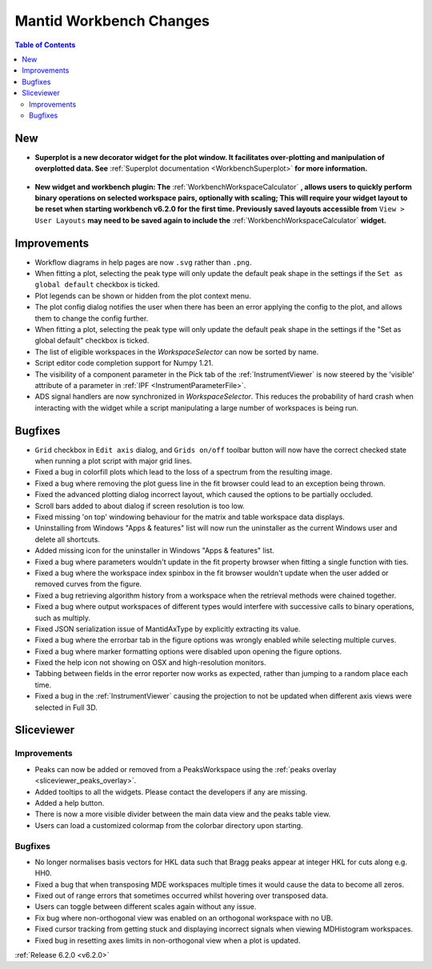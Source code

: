 ========================
Mantid Workbench Changes
========================

.. contents:: Table of Contents
   :local:

New
---

- **Superplot is a new decorator widget for the plot window. It facilitates over-plotting and manipulation of overplotted data. See** :ref:`Superplot documentation <WorkbenchSuperplot>` **for more information.**

.. figure:: ../../images/superplot_1.png
    :width: 500px
    :align: center

- **New widget and workbench plugin: The** :ref:`WorkbenchWorkspaceCalculator` **, allows users to quickly perform binary operations on selected workspace pairs, optionally with scaling;
  This will require your widget layout to be reset when starting workbench v6.2.0 for the first time. Previously saved layouts accessible from** ``View > User Layouts``
  **may need to be saved again to include the** :ref:`WorkbenchWorkspaceCalculator` **widget.**

.. image::  ../../images/Workbench/WorkspaceCalculator/WorkspaceCalculator.png
    :align: right

Improvements
------------
- Workflow diagrams in help pages are now ``.svg`` rather than ``.png``.
- When fitting a plot, selecting the peak type will only update the default peak shape in the settings if the ``Set as global default`` checkbox is ticked.
- Plot legends can be shown or hidden from the plot context menu.
- The plot config dialog notifies the user when there has been an error applying the config to the plot, and allows them to change the config further.
- When fitting a plot, selecting the peak type will only update the default peak shape in the settings if the "Set as global default" checkbox is ticked.
- The list of eligible workspaces in the `WorkspaceSelector` can now be sorted by name.
- Script editor code completion support for Numpy 1.21.
- The visibility of a component parameter in the Pick tab of the :ref:`InstrumentViewer` is now steered by the 'visible' attribute of a parameter in :ref:`IPF <InstrumentParameterFile>`.
- ADS signal handlers are now synchronized in `WorkspaceSelector`. This reduces the probability of hard crash when interacting with the widget while a script manipulating a large number of workspaces is being run.


Bugfixes
--------

- ``Grid`` checkbox in ``Edit axis`` dialog, and ``Grids on/off`` toolbar button will now have the correct checked state when running a plot script with major grid lines.
- Fixed a bug in colorfill plots which lead to the loss of a spectrum from the resulting image.
- Fixed a bug where removing the plot guess line in the fit browser could lead to an exception being thrown.
- Fixed the advanced plotting dialog incorrect layout, which caused the options to be partially occluded.
- Scroll bars added to about dialog if screen resolution is too low.
- Fixed missing 'on top' windowing behaviour for the matrix and table workspace data displays.
- Uninstalling from Windows "Apps & features" list will now run the uninstaller as the current Windows user and delete all shortcuts.
- Added missing icon for the uninstaller in Windows "Apps & features" list.
- Fixed a bug where parameters wouldn't update in the fit property browser when fitting a single function with ties.
- Fixed a bug where the workspace index spinbox in the fit browser wouldn't update when the user added or removed curves from the figure.
- Fixed a bug retrieving algorithm history from a workspace when the retrieval methods were chained together.
- Fixed a bug where output workspaces of different types would interfere with successive calls to binary operations, such as multiply.
- Fixed JSON serialization issue of MantidAxType by explicitly extracting its value.
- Fixed a bug where the errorbar tab in the figure options was wrongly enabled while selecting multiple curves.
- Fixed a bug where marker formatting options were disabled upon opening the figure options.
- Fixed the help icon not showing on OSX and high-resolution monitors.
- Tabbing between fields in the error reporter now works as expected, rather than jumping to a random place each time.
- Fixed a bug in the :ref:`InstrumentViewer` causing the projection to not be updated when different axis views were selected in Full 3D.

Sliceviewer
-----------

Improvements
############

- Peaks can now be added or removed from a PeaksWorkspace using the :ref:`peaks overlay <sliceviewer_peaks_overlay>`.
- Added tooltips to all the widgets. Please contact the developers if any are missing.
- Added a help button.
- There is now a more visible divider between the main data view and the peaks table view.
- Users can load a customized colormap from the colorbar directory upon starting.

Bugfixes
########
- No longer normalises basis vectors for HKL data such that Bragg peaks appear at integer HKL for cuts along e.g. HH0.
- Fixed a bug that when transposing MDE workspaces multiple times it would cause the data to become all zeros.
- Fixed out of range errors that sometimes occurred whilst hovering over transposed data.
- Users can toggle between different scales again without any issue.
- Fix bug where non-orthogonal view was enabled on an orthogonal workspace with no UB.
- Fixed cursor tracking from getting stuck and displaying incorrect signals when viewing MDHistogram workspaces.
- Fixed bug in resetting axes limits in non-orthogonal view when a plot is updated.

:ref:`Release 6.2.0 <v6.2.0>`
